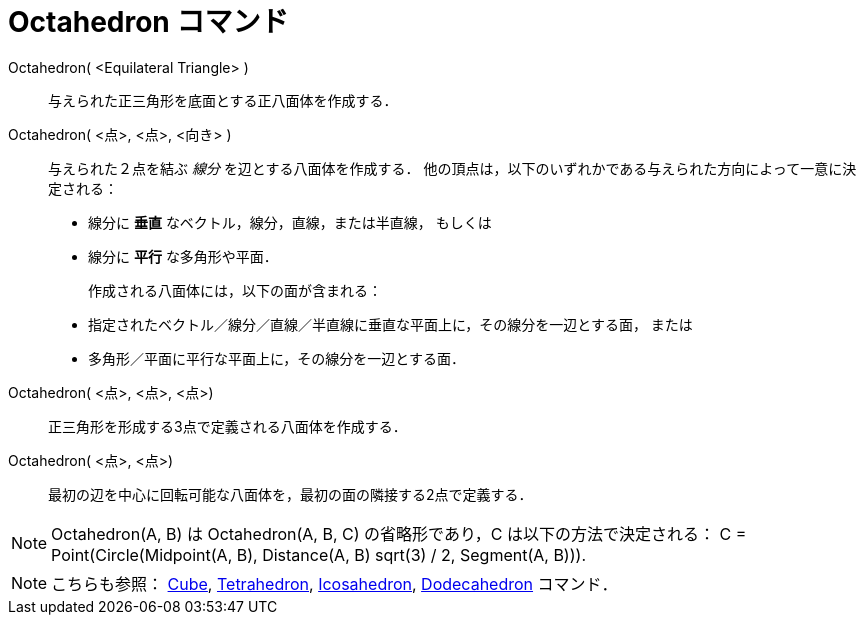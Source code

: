 = Octahedron コマンド
:page-en: commands/Octahedron
ifdef::env-github[:imagesdir: /ja/modules/ROOT/assets/images]

Octahedron( <Equilateral Triangle> )::
与えられた正三角形を底面とする正八面体を作成する．

Octahedron( <点>, <点>, <向き> )::
  与えられた２点を結ぶ _線分_ を辺とする八面体を作成する．
  他の頂点は，以下のいずれかである与えられた方向によって一意に決定される：
  * 線分に *垂直* なベクトル，線分，直線，または半直線， もしくは
  * 線分に *平行* な多角形や平面．
+ 
作成される八面体には，以下の面が含まれる：
  * 指定されたベクトル／線分／直線／半直線に垂直な平面上に，その線分を一辺とする面， または
  * 多角形／平面に平行な平面上に，その線分を一辺とする面．

Octahedron( <点>, <点>, <点>)::
  正三角形を形成する3点で定義される八面体を作成する．

Octahedron( <点>, <点>)::
  最初の辺を中心に回転可能な八面体を，最初の面の隣接する2点で定義する．

[NOTE]
====

Octahedron(A, B) は Octahedron(A, B, C) の省略形であり，C は以下の方法で決定される： C = Point(Circle(Midpoint(A, B),
Distance(A, B) sqrt(3) / 2, Segment(A, B))).

====

[NOTE]
====

こちらも参照： xref:/commands/Cube.adoc[Cube], xref:/commands/Tetrahedron.adoc[Tetrahedron],
xref:/commands/Icosahedron.adoc[Icosahedron], xref:/commands/Dodecahedron.adoc[Dodecahedron] コマンド．

====
